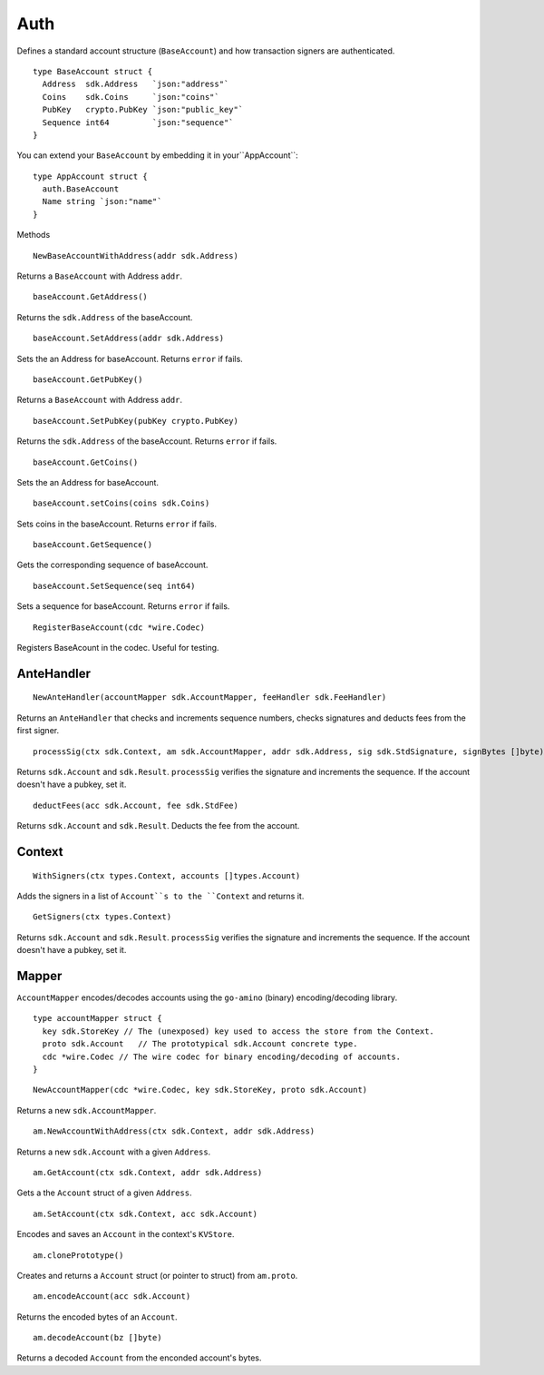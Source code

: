 Auth
====

Defines a standard account structure (``BaseAccount``) and how transaction signers are authenticated.

::

    type BaseAccount struct {
      Address  sdk.Address   `json:"address"`
      Coins    sdk.Coins     `json:"coins"`
      PubKey   crypto.PubKey `json:"public_key"`
      Sequence int64         `json:"sequence"`
    }

You can extend your ``BaseAccount`` by embedding it in your``AppAccount``:

::

    type AppAccount struct {
      auth.BaseAccount
      Name string `json:"name"`
    }

Methods

::

    NewBaseAccountWithAddress(addr sdk.Address)

Returns a ``BaseAccount`` with Address ``addr``.

::

    baseAccount.GetAddress()

Returns the ``sdk.Address`` of the baseAccount.

::

    baseAccount.SetAddress(addr sdk.Address)

Sets the an Address for baseAccount. Returns ``error`` if fails.
::

    baseAccount.GetPubKey()

Returns a ``BaseAccount`` with Address ``addr``.

::

    baseAccount.SetPubKey(pubKey crypto.PubKey)

Returns the ``sdk.Address`` of the baseAccount. Returns ``error`` if fails.

::

    baseAccount.GetCoins()

Sets the an Address for baseAccount.

::

    baseAccount.setCoins(coins sdk.Coins)

Sets coins in the baseAccount. Returns ``error`` if fails.

::

    baseAccount.GetSequence()

Gets the corresponding sequence of baseAccount.

::

    baseAccount.SetSequence(seq int64)

Sets a sequence for baseAccount. Returns ``error`` if fails.

::

    RegisterBaseAccount(cdc *wire.Codec)

Registers BaseAcount in the codec. Useful for testing.

AnteHandler
-----------

::

    NewAnteHandler(accountMapper sdk.AccountMapper, feeHandler sdk.FeeHandler)

Returns an ``AnteHandler`` that checks and increments sequence numbers, checks signatures and deducts fees from the first signer.

::

    processSig(ctx sdk.Context, am sdk.AccountMapper, addr sdk.Address, sig sdk.StdSignature, signBytes []byte)

Returns ``sdk.Account`` and ``sdk.Result``. ``processSig`` verifies the signature and increments the sequence. If the account doesn't have a pubkey, set it.

::

    deductFees(acc sdk.Account, fee sdk.StdFee)

Returns ``sdk.Account`` and ``sdk.Result``. Deducts the fee from the account.


Context
-------

::

    WithSigners(ctx types.Context, accounts []types.Account)

Adds the signers in a list of ``Account``s to the ``Context`` and returns it.

::

    GetSigners(ctx types.Context)

Returns ``sdk.Account`` and ``sdk.Result``. ``processSig`` verifies the signature and increments the sequence. If the account doesn't have a pubkey, set it.

Mapper
------

``AccountMapper`` encodes/decodes accounts using the ``go-amino`` (binary) encoding/decoding library.

::

    type accountMapper struct {
      key sdk.StoreKey // The (unexposed) key used to access the store from the Context.
      proto sdk.Account   // The prototypical sdk.Account concrete type.
      cdc *wire.Codec // The wire codec for binary encoding/decoding of accounts.
    }

::

    NewAccountMapper(cdc *wire.Codec, key sdk.StoreKey, proto sdk.Account)

Returns a new ``sdk.AccountMapper``.


::

    am.NewAccountWithAddress(ctx sdk.Context, addr sdk.Address)

Returns a new ``sdk.Account`` with a given ``Address``.

::

    am.GetAccount(ctx sdk.Context, addr sdk.Address)

Gets a the ``Account`` struct of a given ``Address``.

::

    am.SetAccount(ctx sdk.Context, acc sdk.Account)

Encodes and saves an ``Account`` in the context's ``KVStore``.


::

    am.clonePrototype()

Creates and returns a ``Account`` struct (or pointer to struct) from ``am.proto``.

::

    am.encodeAccount(acc sdk.Account)

Returns the encoded bytes of an ``Account``.

::

    am.decodeAccount(bz []byte)

Returns a decoded ``Account`` from the enconded account's bytes.
